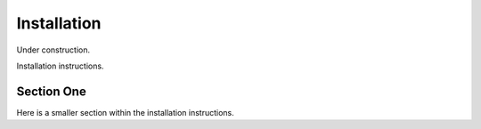 ============
Installation
============

Under construction.

Installation instructions.

Section One
===========

Here is a smaller section within the installation instructions.